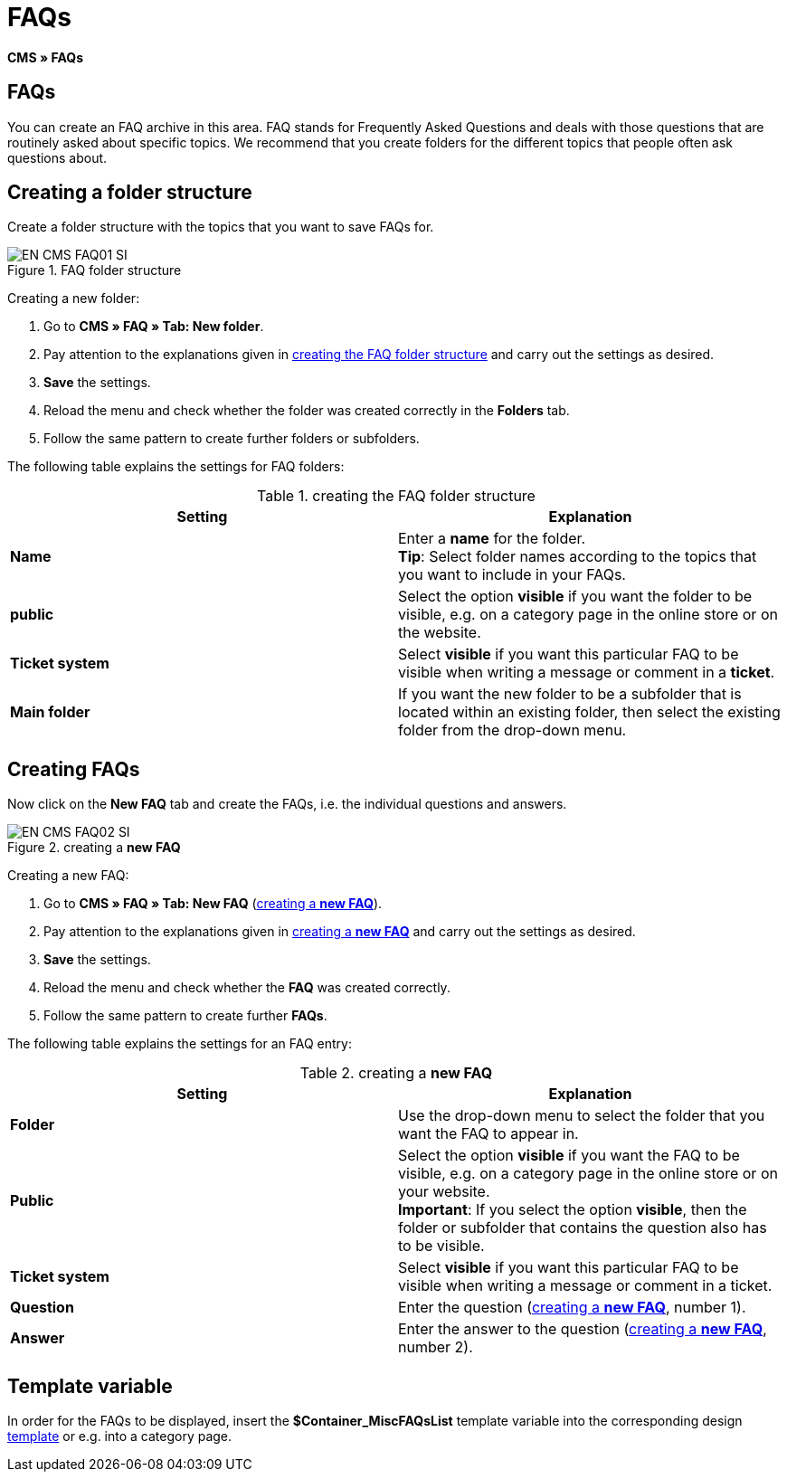 = FAQs
:lang: en
// include::{includedir}/_header.adoc[]
:keywords: FAQ, CMS
:position: 50

*CMS » FAQs*

== FAQs

You can create an FAQ archive in this area. FAQ stands for Frequently Asked Questions and deals with those questions that are routinely asked about specific topics. We recommend that you create folders for the different topics that people often ask questions about.

== Creating a folder structure

Create a folder structure with the topics that you want to save FAQs for.

.FAQ folder structure
image::omni-channel/online-store/_cms/assets/EN-CMS-FAQ01-SI.png[]

[.instruction]
Creating a new folder:

. Go to *CMS » FAQ » Tab: New folder*.
. Pay attention to the explanations given in <<table-faq-folder-structure>> and carry out the settings as desired.
. *Save* the settings.
. Reload the menu and check whether the folder was created correctly in the *Folders* tab.
. Follow the same pattern to create further folders or subfolders.

The following table explains the settings for FAQ folders:

[[table-faq-folder-structure]]
.creating the FAQ folder structure
[cols="a,a"]
|====
|Setting |Explanation

|*Name*
|Enter a *name* for the folder. +
*Tip*: Select folder names according to the topics that you want to include in your FAQs.

|*public*
|Select the option *visible* if you want the folder to be visible, e.g. on a category page in the online store or on the website.

|*Ticket system*
|Select *visible* if you want this particular FAQ to be visible when writing a message or comment in a *ticket*.

|*Main folder*
|If you want the new folder to be a subfolder that is located within an existing folder, then select the existing folder from the drop-down menu.
|====

== Creating FAQs

Now click on the *New FAQ* tab and create the FAQs, i.e. the individual questions and answers.

[[image-create-new-faq]]
.creating a *new FAQ*
image::omni-channel/online-store/_cms/assets/EN-CMS-FAQ02-SI.png[]

[.instruction]
Creating a new FAQ:

. Go to *CMS » FAQ » Tab: New FAQ* (<<image-create-new-faq>>).
. Pay attention to the explanations given in <<table-new-faq>> and carry out the settings as desired.
. *Save* the settings.
. Reload the menu and check whether the *FAQ* was created correctly.
. Follow the same pattern to create further *FAQs*.

The following table explains the settings for an FAQ entry:

[[table-new-faq]]
.creating a *new FAQ*
[cols="a,a"]
|====
|Setting |Explanation

|*Folder*
|Use the drop-down menu to select the folder that you want the FAQ to appear in.

|*Public*
|Select the option *visible* if you want the FAQ to be visible, e.g. on a category page in the online store or on your website. +
*Important*: If you select the option *visible*, then the folder or subfolder that contains the question also has to be visible.

|*Ticket system*
|Select *visible* if you want this particular FAQ to be visible when writing a message or comment in a ticket.

|*Question*
|Enter the question (<<image-create-new-faq>>, number 1).

|*Answer*
|Enter the answer to the question (<<image-create-new-faq>>, number 2).
|====


== Template variable

In order for the FAQs to be displayed, insert the *$Container_MiscFAQsList* template variable into the corresponding design <<omni-channel/online-store/cms#web-design-editing-the-web-design-misc, template>> or e.g. into a category page.
